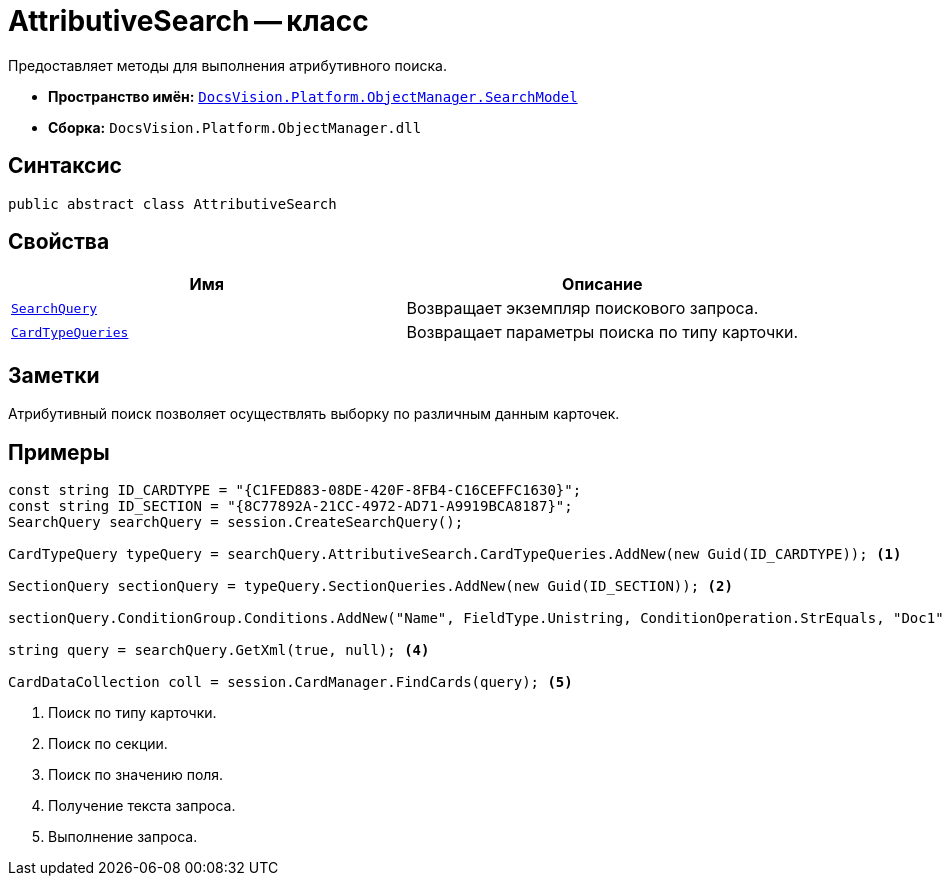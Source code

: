 = AttributiveSearch -- класс

Предоставляет методы для выполнения атрибутивного поиска.

* *Пространство имён:* `xref:api/DocsVision/Platform/ObjectManager/SearchModel/SearchModel_NS.adoc[DocsVision.Platform.ObjectManager.SearchModel]`
* *Сборка:* `DocsVision.Platform.ObjectManager.dll`

== Синтаксис

[source,csharp]
----
public abstract class AttributiveSearch
----

== Свойства

[cols=",",options="header"]
|===
|Имя |Описание
|`xref:api/DocsVision/Platform/ObjectManager/SearchModel/AttributiveSearch.SearchQuery_PR.adoc[SearchQuery]` |Возвращает экземпляр поискового запроса.
|`xref:api/DocsVision/Platform/ObjectManager/SearchModel/AttributiveSearch.CardTypeQueries_PR.adoc[CardTypeQueries]` |Возвращает параметры поиска по типу карточки.
|===

== Заметки

Атрибутивный поиск позволяет осуществлять выборку по различным данным карточек.

== Примеры

[source,csharp]
----
const string ID_CARDTYPE = "{C1FED883-08DE-420F-8FB4-C16CEFFC1630}"; 
const string ID_SECTION = "{8C77892A-21CC-4972-AD71-A9919BCA8187}"; 
SearchQuery searchQuery = session.CreateSearchQuery(); 

CardTypeQuery typeQuery = searchQuery.AttributiveSearch.CardTypeQueries.AddNew(new Guid(ID_CARDTYPE)); <.>

SectionQuery sectionQuery = typeQuery.SectionQueries.AddNew(new Guid(ID_SECTION)); <.>

sectionQuery.ConditionGroup.Conditions.AddNew("Name", FieldType.Unistring, ConditionOperation.StrEquals, "Doc1"); <.>

string query = searchQuery.GetXml(true, null); <.>

CardDataCollection coll = session.CardManager.FindCards(query); <.>
----
<.> Поиск по типу карточки.
<.> Поиск по секции.
<.> Поиск по значению поля.
<.> Получение текста запроса.
<.> Выполнение запроса.
